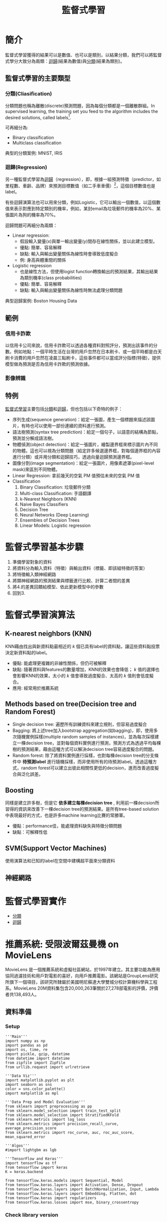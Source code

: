 :PROPERTIES:
:ID:       20221023T101626.420918
:END:
#+title: 監督式學習

# -*- org-export-babel-evaluate: nil -*-
#+TAGS: AI, Machine Learning, SVM, RBM
#+OPTIONS: toc:2 ^:nil num:5
#+PROPERTY: header-args :eval never-export
#+HTML_HEAD: <link rel="stylesheet" type="text/css" href="../css/muse.css" />
#+begin_export html
<a href="https://letranger.github.io/AI/20221023101626-監督式學習.html"><img align="right" alt="Hits" src="https://hits.sh/letranger.github.io/AI/20221023101626-監督式學習.html.svg"/></a>
#+end_export

* Read :noexport:
- [[https://medium.com/udacity/shannon-entropy-information-gain-and-picking-balls-from-buckets-5810d35d54b4https://medium.com/udacity/shannon-entropy-information-gain-and-picking-balls-from-buckets-5810d35d54b4][熵及資訊獲利]]
- [[http://debussy.im.nuu.edu.tw/sjchen/MachineLearning/final/CLS_DT.pdf][決策樹學習： 聯合大學資管系]]

* 簡介
監督式學習獲得的結果可以是數值、也可以是類別，以結果分類，我們可以將監督式學分大致分為兩類：[[id:6ae7fb7a-0b38-4448-b19f-073d262513f2][迴歸]](結果為數值)與[[id:1592687a-cca7-4473-83a0-682a36394a28][分類]](結果為類別)。
** 監督式學習的主要類型
*** 分類(Cliasification)

分類問題也稱為離散(discrete)預測問題，因為每個分類都是一個離散群組。In supervised learning, the training set you feed to the algorithm includes the desired solutions, called labels[fn:1].

#+CAPTION: 典型的監督式學習：垃圾郵件分類
#+LABEL:fig:Labl
#+name: fig:Name
#+ATTR_LATEX: :width 300
#+ATTR_ORG: :width 300
#+ATTR_HTML: :width 500
[[file:images/2022-04-30_10-38-58.jpg]]

可再細分為:
- Binary classification
- Multiclass classification

典型的分類案例: MNIST, IRIS
*** 迴歸(Regression)
另一種監督式學習為[[id:6ae7fb7a-0b38-4448-b19f-073d262513f2][迴歸]]（regression），即，根據一組預測特徵（predictor，如里程數、車齡、品牌）來預測目標數值（如二手車車價）[fn:1]，這個目標數值也是label。

有些迴歸演算法也可以用來分類，例如Logistic，它可以輸出一個數值，以這個數值來表示對應到特定類別的機率，例如，某封email為垃圾郵件的機率為20%、某張圖片為狗的機率為70%。

迴歸問題可再細分為兩類：
- Linear regression:
  * 假設輸入變量(x)與單一輸出變量(y)間存在線性關係，並以此建立模型。
  * 優點: 簡單、容易解釋
  * 缺點: 輸入與輸出變量關係為線性時會導致低度擬合
  * 例: 身高與體重間的關係
- Logistic regression
  * 也是線性方法，但使用logist function轉換輸出的預測結果，其輸出結果為類別機率(class probabilities)
  * 優點: 簡單、容易解釋
  * 缺點: 輸入與輸出變量關係為線性時無法處理分類問題

典型迴歸案例: Boston Housing Data
** 範例
*** 信用卡詐欺
以信用卡公司來說，信用卡詐欺可以透過各種資料對照評分，預測出該事件的分數。例如地點：一個平時生活在台灣的用戶忽然在日本刷卡、或一個平時都是白天刷卡消費的用戶忽然在凌晨三點刷卡，這些事件都可以當成評分指標(特徵)，提供模型做為預測是否為信用卡詐欺的預測依據。
*** 影像辨識
** 特例
[[id:20221023T101626.420918][監督式學習]]主要包括[[id:1592687a-cca7-4473-83a0-682a36394a28][分類]]和[[id:6ae7fb7a-0b38-4448-b19f-073d262513f2][迴歸]]，但也包括以下奇特的例子：
- 序列生成(sequence generation)：給定一張圖，產生一個標題來描述該圖片，有時也可以使用一部份連續的資料進行預測。
- 語法樹預測(syntax tree prediction)：給定一個句子，以語意的結構為節點，預測並分解成語法樹。
- 物體偵測(object detection)：給定一張圖片，繪製邊界框來標示圖片內不同的物體。這也可以視為分類問題（給定許多候選邊界框，對每個邊界框的內容進行分類）或并用分類和迴歸技巧，透過向量迴歸預測邊界框。
- 圖像分割(image segmentation)：給定一張圖片，用像素遮罩(pixel-level mask)來區別不同物體。
- Linear Regression: 拿前幾天的空氣 PM 值預估未來的空氣 PM 值
- Classification
  1) Binary Classification: 垃圾郵件分類
  2) Multi-class Classification: 手語翻譯
  3) k-Nearest Neighbors (KNN)
  4) Naive Bayes Classifiers
  5) Decision Tree
  6) Neural Networks (Deep Learning)
  7) Ensembles of Decision Trees
  8) Linear Models: Logistic regression

* 監督式學習基本步驟
1. 準備學習對象的資料
2. 將資料分為輸入資料（特徵）與輸出資料（標籤、即該組特徵的答案）
3. 將特徵輸入類神經網路
4. 將類神經網路的預測結果與標籤進行比較、計算二者間的差異
5. 將4.的差異回饋給模型、依此更新模型中的參數
6. 回到3.

* 監督式學習演算法
** K-nearest neighbors (KNN)
KNN藉由找出與新資料點最相近的 /k/ 個已具有label的資料點，讓這些資料點投票決定新資料點的label。
- 優點: 能處理更複雜的非線性關係，但仍可被解釋
- 缺點: 隨著資料與features的數量增加，KNN的效果也會降低； /k/ 值的選擇也會影響KNN的效果，太小的 /k/ 值會導致過度擬合、太高的 /k/ 值則會低度擬合。
- 應用: 經常用於推薦系統
** Methods based on tree(Decision tree and Random Forest)
- Single decision tree: 遍歷所有訓練資枓來建立規則，但容易過度擬合
- Bagging: 將上述tree加入bootstrap aggregation(如bagging)，即，使用多次隨機實例採樣(multiple random samples of instances)，並為每次採樣建立一棵decision tree，並對每個資料實例進行預測，預測方式為透過平均每棵樹的預測結果，藉由這種方式可以解決decision tree容易過度擬合的問題。
- Random forest: 除了將資料實例進行採樣，也對每棵decision tree的分支條件中 *待預測label* 進行隨機採樣，而非使用所有的待預測label。透過這種方式，random forest可以建立出彼此相關性更低的decision，進而改善過度擬合與泛化誤差。
** Boosting
同樣是建立許多樹，但是它 *依多建立每棵decision tree* , 利用前一棵decision所習得的資訊來改善下一棵decision tree的預測結果。是所有tree-based solution中表現最好的方式，也是許多machine learning比賽的常勝軍。
- 優點：performance佳，能處理資料缺失與特徵分類問題
- 缺點：可解釋性低
** SVM(Support Vector Machines)
使用演算法和已知的label在空間中建構超平面來分類資料
** 神經網路

* 監督式學習實作
- [[id:1592687a-cca7-4473-83a0-682a36394a28][分類]]
- [[id:6ae7fb7a-0b38-4448-b19f-073d262513f2][迴歸]]

* 推薦系統: 受限波爾茲曼機 on MovieLens
MovieLens 是一個推薦系統和虛擬社區網站，於1997年建立。其主要功能為應用協同過濾技術和用戶對電影的喜好，向用戶推薦電影。該網站是GroupLens研究所旗下一個項目，該研究所隸屬於美國明尼蘇達大學雙城分校計算機科學與工程系。MovieLens 20M資料集包含20,000,263筆關於27,278部電影的評價，評價者共138,493人。
** 資料準備
*** Setup
#+begin_src python -r -n :results output :exports both :session ML
'''Main'''
import numpy as np
import pandas as pd
import os, time, re
import pickle, gzip, datetime
from datetime import datetime
from zipfile import ZipFile
from urllib.request import urlretrieve

'''Data Viz'''
import matplotlib.pyplot as plt
import seaborn as sns
color = sns.color_palette()
import matplotlib as mpl

'''Data Prep and Model Evaluation'''
from sklearn import preprocessing as pp
from sklearn.model_selection import train_test_split
from sklearn.model_selection import StratifiedKFold
from sklearn.metrics import log_loss
from sklearn.metrics import precision_recall_curve, average_precision_score
from sklearn.metrics import roc_curve, auc, roc_auc_score, mean_squared_error

'''Algos'''
#import lightgbm as lgb

'''TensorFlow and Keras'''
import tensorflow as tf
from tensorflow import keras
K = keras.backend

from tensorflow.keras.models import Sequential, Model
from tensorflow.keras.layers import Activation, Dense, Dropout
from tensorflow.keras.layers import BatchNormalization, Input, Lambda
from tensorflow.keras.layers import Embedding, Flatten, dot
from tensorflow.keras import regularizers
from tensorflow.keras.losses import mse, binary_crossentropy
#+end_src

#+RESULTS:
*** Check library version
#+begin_src python -r -n :results output :exports both :session ML
import sys, sklearn
print(f'sklearn    {sklearn.__version__}')
print(f'tensorflow {tf.__version__}')
print(f'keras      {keras.__version__}')
print(f'numpy      {np.__version__}')
#+end_src

#+RESULTS:
: sklearn    1.0.1
: tensorflow 2.7.0
: keras      2.7.0
: numpy      1.19.5
*** Download and unzip the Data
#+begin_src python -r -n :results output :exports both :session ML
# Download and read into Pandas DataFrame
#import os
#from urllib.request import urlretrieve
current_path = os.getcwd()
urlretrieve("http://files.grouplens.org/datasets/movielens/ml-20m.zip", \
            current_path+"/dataset/movielens.zip")
ZipFile(current_path+"/dataset/movielens.zip", "r").extractall(current_path+"/dataset/")

#+end_src

#+RESULTS:
*** Load data
#+begin_src python -r -n :results output :exports both :session ML
ratingDF = pd.read_csv("./dataset/ml-20m/ratings.csv")
print(ratingDF)
#+end_src

#+RESULTS:
#+begin_example
          userId  movieId  rating   timestamp
0              1        2     3.5  1112486027
1              1       29     3.5  1112484676
2              1       32     3.5  1112484819
3              1       47     3.5  1112484727
4              1       50     3.5  1112484580
...          ...      ...     ...         ...
20000258  138493    68954     4.5  1258126920
20000259  138493    69526     4.5  1259865108
20000260  138493    69644     3.0  1260209457
20000261  138493    70286     5.0  1258126944
20000262  138493    71619     2.5  1255811136

[20000263 rows x 4 columns]
#+end_example
*** 轉換資料
#+begin_src python -r -n :results output :exports both :session ML
# Convert fields into appropriate data types
from datetime import datetime
import pandas as pd
ratingDF = pd.read_csv("./dataset/ml-20m/ratings.csv")
ratingDF.userId = ratingDF.userId.astype(str).astype(int)
ratingDF.movieId = ratingDF.movieId.astype(str).astype(int)
ratingDF.rating = ratingDF.rating.astype(str).astype(float)
ratingDF.timestamp = ratingDF.timestamp.apply(lambda x: \
                        datetime.utcfromtimestamp(x).strftime('%Y-%m-%d %H:%M:%S'))
# Store DataFrame as pickle for faster loading in the future
ratingDF.to_pickle("./dataset/ml-20m/ratingPickle")
ratingDF = pd.read_pickle("./dataset/ml-20m/ratingPickle")
# Preview data
print(ratingDF.head())
#+end_src

#+RESULTS:
:    userId  movieId  rating            timestamp
: 0       1        2     3.5  2005-04-02 23:53:47
: 1       1       29     3.5  2005-04-02 23:31:16
: 2       1       32     3.5  2005-04-02 23:33:39
: 3       1       47     3.5  2005-04-02 23:32:07
: 4       1       50     3.5  2005-04-02 23:29:40
*** 確認使用者、評價數量
#+begin_src python -r -n :results output :exports both :session ML
# Calculate summary statistics on full dataset
n_users = ratingDF.userId.unique().shape[0]
n_movies = ratingDF.movieId.unique().shape[0]
n_ratings = len(ratingDF)
avg_ratings_per_user = n_ratings/n_users

print(f'Number of unique users: {n_users}')
print(f'Number of unique movies: {n_movies}')
print(f'Number of total ratings: {n_ratings}')
print(f'Average number of ratings per user: {round(avg_ratings_per_user,1)}')
#+end_src

#+RESULTS:
: Number of unique users: 138493
: Number of unique movies: 26744
: Number of total ratings: 20000263
: Average number of ratings per user: 144.4
*** 只取前1000筆記錄
#+begin_src python -r -n :results output :exports both :session ML
# Reduce size of dataset by taking top 1000 movies
movieIndex = ratingDF.groupby("movieId").count().sort_values(by=
                "rating",ascending=False)[0:1000].index
ratingDFX2 = ratingDF[ratingDF.movieId.isin(movieIndex)]
print(ratingDFX2.count())
#+end_src

#+RESULTS:
: userId       12840344
: movieId      12840344
: rating       12840344
: timestamp    12840344
: dtype: int64


隨機抽1000位使用者，以這1000位使用者來過濾資料集，如此可以將庫筆數由12840344縮至90213
#+begin_src python -r -n :results output :exports both :session ML
# Reduce size of dataset by sampling 1000 users
userIndex = ratingDFX2.groupby("userId").count().sort_values(by=
    "rating",ascending=False).sample(n=1000, random_state=2018).index
ratingDFX3 = ratingDFX2[ratingDFX2.userId.isin(userIndex)]
print(ratingDFX3.count())
#+end_src

#+RESULTS:
: userId       90213
: movieId      90213
: rating       90213
: timestamp    90213
: dtype: int64
*** 針對已縮減的資料集重建index(movieID, userID)
#+begin_src python -r -n :results output :exports both :session ML
# Reindex movie ID
movies = ratingDFX3.movieId.unique()
moviesDF = pd.DataFrame(data=movies,columns=['originalMovieId'])
moviesDF['newMovieId'] = moviesDF.index+1
print(moviesDF.head())
# Reindex user ID
users = ratingDFX3.userId.unique()
usersDF = pd.DataFrame(data=users,columns=['originalUserId'])
usersDF['newUserId'] = usersDF.index+1
print(usersDF.head())
# Generate newly merged DataFrame
ratingDFX3 = ratingDFX3.merge(moviesDF,left_on='movieId',
                              right_on='originalMovieId')
ratingDFX3.drop(labels='originalMovieId', axis=1, inplace=True)
ratingDFX3 = ratingDFX3.merge(usersDF,left_on='userId',
                              right_on='originalUserId')
ratingDFX3.drop(labels='originalUserId', axis=1, inplace=True)
print(ratingDFX3.head(3))
#+end_src

#+RESULTS:
#+begin_example
   originalMovieId  newMovieId
0               50           1
1              163           2
2              216           3
3              296           4
4              333           5
   originalUserId  newUserId
0              49          1
1             260          2
2             311          3
3             319          4
4             499          5
   userId  movieId  rating            timestamp  newMovieId  newUserId
0      49       50     5.0  2013-05-03 02:50:26           1          1
1      49      163     3.5  2013-05-03 02:43:37           2          1
2      49      216     3.0  2013-05-03 02:45:58           3          1
#+end_example
*** 計算縮減資料庫大小
#+begin_src python -r -n :results output :exports both :session ML
# Calculate summary statistics on reduced dataset
n_users = ratingDFX3.userId.unique().shape[0]
n_movies = ratingDFX3.movieId.unique().shape[0]
n_ratings = len(ratingDFX3)
avg_ratings_per_user = n_ratings/n_users

print(f'Number of unique users: {n_users}')
print(f'Number of unique movies: {n_movies}')
print(f'Number of total ratings: {n_ratings}')
print(f'Average number of ratings per user: {round(avg_ratings_per_user,1)}')
#+end_src

#+RESULTS:
: Number of unique users: 1000
: Number of unique movies: 1000
: Number of total ratings: 90213
: Average number of ratings per user: 90.2
*** 產生訓練集、測試集和驗證集
#+begin_src python -r -n :results output :exports both :session ML
# Split into validation and test, such that each is 5% of the dataset
X_train, X_test = train_test_split(ratingDFX3, test_size=0.10, \
                                   shuffle=True, random_state=2018)
X_valid, X_test = train_test_split(X_test,     test_size=0.50, \
                                   shuffle=True, random_state=2018)
# Confirm size of train, validation, and test datasets
for (l,x) in [('train',X_train),('validation',X_valid),('test',X_test)]:
    print(f'Size of {l} set: {len(x)}')
print(X_train.shape)
print(X_test.shape)
print(X_valid.shape)
#+end_src

#+RESULTS:
: Size of train set: 81191
: Size of validation set: 4511
: Size of test set: 4511
: (81191, 6)
: (4511, 6)
: (4511, 6)
** 定義loss function
先建一個 $m\times n$ 的矩陣，$m$ 為使用者、$n$ 為電影。此為稀疏矩陣，因為一位使用者不會對所有電影評價。
#+begin_src python -r -n :results output :exports both :session ML
# Generate ratings matrix for train, validation and test
ratings_train = np.zeros((n_users, n_movies))
ratings_valid = np.zeros((n_users, n_movies))
ratings_test  = np.zeros((n_users, n_movies))
for (X,ratings) in [(X_train,ratings_train),(X_valid,ratings_valid),(X_test,ratings_test)]:
    for row in X.itertuples():
        ratings[row[6]-1, row[5]-1] = row[3]
print(ratings_train.shape, ratings_valid.shape, ratings_test.shape)
#+end_src

#+RESULTS:
: (1000, 1000) (1000, 1000) (1000, 1000)

使用MSE評估預測值與實際值間的均方差，故需要兩個大小為 /[n,1]/ 的矩陣，一個放實際評價、一個放預估評價
*** 先將稀疏矩陣展開
#+begin_src python -r -n :results output :exports both :session ML
# Flatten the sprace matrix with the rations for the validation set. This will be the vector of actual ratings
actual_valid = ratings_valid[ratings_valid.nonzero()].flatten()
#+end_src

#+RESULTS:

*** 以電影平均評價(3.5)做為驗證集的評價預測，計算MSE，得到基準值1.06
#+begin_src python -r -n :results output :exports both :session ML
pred_valid = np.zeros((len(X_valid),1))
pred_valid[pred_valid==0] = 3.5
naive_prediction = mean_squared_error(pred_valid, actual_valid)
print(f'Mean squared error using naive prediction: {round(naive_prediction,2)}')
#+end_src

#+RESULTS:
: Mean squared error using naive prediction: 1.06

*** 以使用者對所有其他影片的平均評價來預測一部未評價的電影評價
#+begin_src python -r -n :results output :exports both :session ML
ratings_valid_pred = np.zeros((n_users, n_movies))
i = 0
for row in ratings_train:
    ratings_valid_pred[i][ratings_valid_pred[i]==0] = np.mean(row[row>0])
    i += 1

pred_valid = ratings_valid_pred[ratings_valid.nonzero()].flatten()
user_average = mean_squared_error(pred_valid, actual_valid)
print(f'Mean squared error using user average: {round(user_average,3)}')
#+end_src

#+RESULTS:
: Mean squared error using user average: 0.909

MSE改善至0.9
*** 以所有其他使用者對於某電影的評價來預估某使用者的評價
#+begin_src python -r -n :results output :exports both :session ML
ratings_valid_pred = np.zeros((n_users, n_movies)).T
i = 0
for row in ratings_train.T:
    ratings_valid_pred[i][ratings_valid_pred[i]==0] = np.mean(row[row>0])
    i += 1

ratings_valid_pred = ratings_valid_pred.T
pred_valid = ratings_valid_pred[ratings_valid.nonzero()].flatten()
movie_average = mean_squared_error(pred_valid, actual_valid)
print(f'Mean squared error using movie average: {round(movie_average,3)}')
#+end_src

#+RESULTS:
: Mean squared error using movie average: 0.914
** 矩陣分解
矩陣分解(Matrix Factorization)為目前最成功且最受歡迎的協同過濾演算法之一，它將使用者-物品矩陣分解成兩個較低維度矩陣的乘積，使用者與物品各自在較低維的潛在空間內被表示。
假設使用者-物品矩陣為R，有m個使用者和n個物品，矩陣分解會建立兩個低維矩陣:H和W，
- H為「m個使用者」X「k個潛在因子」矩陣
- W為「k個潛在因子」X「m個使用者」矩陣
潛在因子（latent factor）k的數量決定了模型的容量，k越高模型容量越大，但當k過高則易出現過擬合現象。
*** 單個潛在因子
從最簡單的形式（只有一個潛在因子）開始，使用Keras進行矩陣分解
#+begin_src python -r -n :results output :exports both  :session ML
plt.clf()
from tensorflow.keras.layers import BatchNormalization, Input, Lambda
from tensorflow.keras.layers import Embedding, Flatten, dot
n_latent_factors = 1

user_input = Input(shape=[1], name='user')
user_embedding = Embedding(input_dim=n_users + 1,
                           output_dim=n_latent_factors,
                           name='user_embedding')(user_input)
user_vec = Flatten(name='flatten_users')(user_embedding)

movie_input = Input(shape=[1], name='movie')
movie_embedding = Embedding(input_dim=n_movies + 1,
                            output_dim=n_latent_factors,
                            name='movie_embedding')(movie_input)
movie_vec = Flatten(name='flatten_movies')(movie_embedding)

product = dot([movie_vec, user_vec], axes=1)
model = Model(inputs=[user_input, movie_input], outputs=product)
model.compile('adam', 'mean_squared_error')

history = model.fit(x=[X_train.newUserId, X_train.newMovieId],
                    y=X_train.rating, epochs=100,
                    validation_data=([X_valid.newUserId, X_valid.newMovieId], X_valid.rating),
                    verbose=1)

pd.Series(history.history['val_loss'][10:]).plot(logy=False)
plt.xlabel("Epoch")
plt.ylabel("Validation Error")
print(f"Minimum MSE: {round(min(history.history['val_loss']),3)}")
plt.savefig('images/ML-1LF.png', dpi=300)
#+end_src

#+RESULTS:

Minimum MSE: 0.796

#+CAPTION: Caption
#+LABEL:fig:Labl
#+name: fig:Name
#+ATTR_LATEX: :width 300
#+ATTR_ORG: :width 300
#+ATTR_HTML: :width 500
[[file:images/ML-1LF.png]]
*** 三個潛在因子
#+begin_src python -r -n :results output :exports both  :session ML
plt.clf()
plt.cla()
from tensorflow.keras.layers import BatchNormalization, Input, Lambda
from tensorflow.keras.layers import Embedding, Flatten, dot
n_latent_factors = 3

user_input = Input(shape=[1], name='user')
user_embedding = Embedding(input_dim=n_users + 1,
                           output_dim=n_latent_factors,
                           name='user_embedding')(user_input)
user_vec = Flatten(name='flatten_users')(user_embedding)

movie_input = Input(shape=[1], name='movie')
movie_embedding = Embedding(input_dim=n_movies + 1,
                            output_dim=n_latent_factors,
                            name='movie_embedding')(movie_input)
movie_vec = Flatten(name='flatten_movies')(movie_embedding)

product = dot([movie_vec, user_vec], axes=1)
model = Model(inputs=[user_input, movie_input], outputs=product)
model.compile('adam', 'mean_squared_error')

history = model.fit(x=[X_train.newUserId, X_train.newMovieId],
                    y=X_train.rating, epochs=100,
                    validation_data=([X_valid.newUserId, X_valid.newMovieId], X_valid.rating),
                    verbose=1)

pd.Series(history.history['val_loss'][10:]).plot(logy=False)
plt.xlabel("Epoch")
plt.ylabel("Validation Error")
print(f"\n\nMinimum MSE: {round(min(history.history['val_loss']),3)}")
plt.savefig('images/ML-3LF.png', dpi=300)
#+end_src
#+RESULTS:
Minimum MSE: 0.76
#+CAPTION: Caption
#+LABEL:fig:Labl
#+name: fig:Name
#+ATTR_LATEX: :width 300
#+ATTR_ORG: :width 300
#+ATTR_HTML: :width 500
[[file:images/ML-3LF.png]]
*** 五個潛在因子
#+begin_src python -r -n :results output :exports both  :session ML
plt.clf()
plt.cla()
from tensorflow.keras.layers import BatchNormalization, Input, Lambda
from tensorflow.keras.layers import Embedding, Flatten, dot
n_latent_factors = 5

user_input = Input(shape=[1], name='user')
user_embedding = Embedding(input_dim=n_users + 1,
                           output_dim=n_latent_factors,
                           name='user_embedding')(user_input)
user_vec = Flatten(name='flatten_users')(user_embedding)

movie_input = Input(shape=[1], name='movie')
movie_embedding = Embedding(input_dim=n_movies + 1,
                            output_dim=n_latent_factors,
                            name='movie_embedding')(movie_input)
movie_vec = Flatten(name='flatten_movies')(movie_embedding)

product = dot([movie_vec, user_vec], axes=1)
model = Model(inputs=[user_input, movie_input], outputs=product)
model.compile('adam', 'mean_squared_error')

history = model.fit(x=[X_train.newUserId, X_train.newMovieId],
                    y=X_train.rating, epochs=100,
                    validation_data=([X_valid.newUserId, X_valid.newMovieId], X_valid.rating),
                    verbose=1)

pd.Series(history.history['val_loss'][10:]).plot(logy=False)
plt.xlabel("Epoch")
plt.ylabel("Validation Error")
print(f"\n\nMinimum MSE: {round(min(history.history['val_loss']),3)}")
plt.savefig('images/ML-5LF.png', dpi=300)
#+end_src
#+RESULTS:
Minimum MSE: 0.749
#+CAPTION: Caption
#+LABEL:fig:Labl
#+name: fig:Name
#+ATTR_LATEX: :width 300
#+ATTR_ORG: :width 300
#+ATTR_HTML: :width 500
[[file:images/ML-5LF.png]]
在前25回合後，有明顯的過擬合現象。
** 使用RBMs的協同過濾
受限玻爾茲曼機（RBM，Restricted Boltzmann machine）由多倫多大學的 Geoff Hinton 等人提出，它是一種可以用於降維、分類、回歸、協同過濾、特徵學習以及主題建模的算法。

RBMs有兩層：輸入/可視層(input layer/visible layer)和和隱藏層(hidden layer)，每一層的神經元會與其他層的神經元溝通，但不會與同層內的神經元有所連接，這是RBMs的限制。

RBMs的另一重要特徵是：層之間的溝通是雙向而非單向。

RBMs中的可視層神經元會與隱藏層的神經元溝通，然後隱藏層神經元會回傳資訊給可視層，如此來回數次。RBMs進行這種形式的溝通來發展生成模型，使隱藏層的輸出經過重新建構、近似於原先的輸入。

換言之，RMBs試圖建立一個生成模型，這個模型基於以下兩個相似度來協助預測使用者是否喜歡某部電影：
- 某部電影與使用者作過評價的其他電影間的相似度
- 使用者與為某部電影作過評價的其他使用者間的相似度

可視層中會有X個神經元，X為電影數量。每一個神經元有一個介於0~1的評價(經過歸一化)。可視層的神經元會與隱藏層的神經元溝通，隱藏層的神經元會試著學習資料內部的潛在特徵。

RBMs也被稱為對稱二分雙向圖，對稱是因為每個可視的節點都被連接到每個隱藏層的結點，二分是因為有兩層節點，雙向是因為資訊的交流。
** RBM神經網路架構
參考網路教學....這裡寫的太抽象(這本書竟然想用文字來把它說完，太不負責任)
- 有m個使用者和n部電影，有一個$m\times n$的矩陣
- 訓練RBM時批次傳入k個使用者與其對n部電影的評價，進行特定回合的訓練
- 每個被傳入神經網路的x代表一個使用者對n部電影的評價，可視層有n個節點
- 可以指定隱藏層的節點數量(通常會少於可視層，以便有效率的學習特徵)
- 每個輸入$v0$與其相對應的權重$w$相乘，這個權重是透過可視層到隱藏層的資訊交流而學習到的。最後加上一個隱藏層的偏差值向量$hb$，這個偏差值是為了確保至少有些神經元會觸發，然後將函數$W \times v0+hb$的結果傳入一個激活函數裡。
- 接下來對這個流程的輸出結果進行採樣(稝為 /Gibbs/ 採樣)，也就是從隱藏層的激活函數的輸出最終是被隨機挑選，這種隨機方式有助於強化模型的效能與強韌性。
- 在 /Gibbs/ 採樣後的輸出$h0$透過神經網路以相反的方向被回傳，這個過程稱為backward pass。在backward pass中，那些在forward pass中經由 /Gibbs/ 採樣後的激活函數計算結果被傳入隱藏層，並與之前相同的權重W相乘，然後再加上可視層的新偏差向量vb。
** 重建RBM元件
#+begin_src python -r -n :results output :exports both :session ML
# Make code compatible with v1 of TF
tf.compat.v1.disable_eager_execution()
# Define RBM class
class RBM(object):

    def __init__(self, input_size, output_size,
                 learning_rate, epochs, batchsize):
        # 定義超參數
        self._input_size = input_size
        self._output_size = output_size
        self.learning_rate = learning_rate
        self.epochs = epochs
        self.batchsize = batchsize

        # 利用零矩陣初始化權重矩陣與偏差矩陣
        self.w = np.zeros([input_size, output_size], dtype=np.float32)
        self.hb = np.zeros([output_size], dtype=np.float32)
        self.vb = np.zeros([input_size], dtype=np.float32)
    #正向傳遞函式，h為隱藏層，v為可視層
    def prob_h_given_v(self, visible, w, hb):
        return tf.nn.sigmoid(tf.matmul(visible, w) + hb)
    #反向傳遞函式
    def prob_v_given_h(self, hidden, w, vb):
        return tf.nn.sigmoid(tf.matmul(hidden, tf.transpose(w)) + vb)
    #採樣函式
    def sample_prob(self, probs):
        return tf.nn.relu(tf.sign(probs - tf.random.uniform(tf.shape(probs))))

    def train(self, X):
        #以tensorflow建立三個placeholder: 權重矩陣、隱藏層的偏差值向量、可視層的偏差值向量
        _w = tf.compat.v1.placeholder(tf.float32, [self._input_size, self._output_size])
        _hb = tf.compat.v1.placeholder(tf.float32, [self._output_size])
        _vb = tf.compat.v1.placeholder(tf.float32, [self._input_size])

        prv_w = np.zeros([self._input_size, self._output_size], dtype=np.float32)
        prv_hb = np.zeros([self._output_size], dtype=np.float32)
        prv_vb = np.zeros([self._input_size], dtype=np.float32)

        cur_w = np.zeros([self._input_size, self._output_size], dtype=np.float32)
        cur_hb = np.zeros([self._output_size], dtype=np.float32)
        cur_vb = np.zeros([self._input_size], dtype=np.float32)
        #給可視層的placehold
        v0 = tf.compat.v1.placeholder(tf.float32, [None, self._input_size])
        h0 = self.sample_prob(self.prob_h_given_v(v0, _w, _hb))
        v1 = self.sample_prob(self.prob_v_given_h(h0, _w, _vb))
        h1 = self.prob_h_given_v(v1, _w, _hb)
        # 定義誤差 MSE
        positive_grad = tf.matmul(tf.transpose(v0), h0)
        negative_grad = tf.matmul(tf.transpose(v1), h1)

        update_w = _w + self.learning_rate * \
            (positive_grad - negative_grad) / tf.cast(tf.shape(v0)[0], tf.float32)
        update_vb = _vb +  self.learning_rate * tf.reduce_mean(v0 - v1, 0)
        update_hb = _hb +  self.learning_rate * tf.reduce_mean(h0 - h1, 0)

        err = tf.reduce_mean(tf.square(v0 - v1))

        error_list = []
        #初始化TensorFlow工作階段
        with tf.compat.v1.Session() as sess:
            # 批次將資料傳入進行訓練
            sess.run(tf.compat.v1.global_variables_initializer())

            for epoch in range(self.epochs):
                for start, end in zip(range(0, len(X), \
                        self.batchsize),range(self.batchsize,len(X), \
                                              self.batchsize)):
                    batch = X[start:end]
                    cur_w = sess.run(update_w, feed_dict={v0: batch, \
                                    _w: prv_w, _hb: prv_hb, _vb: prv_vb})
                    cur_hb = sess.run(update_hb, feed_dict={v0: batch, \
                                    _w: prv_w, _hb: prv_hb, _vb: prv_vb})
                    cur_vb = sess.run(update_vb, feed_dict={v0: batch, \
                                    _w: prv_w, _hb: prv_hb, _vb: prv_vb})
                    prv_w = cur_w
                    prv_hb = cur_hb
                    prv_vb = cur_vb
                error = sess.run(err, feed_dict={v0: X, \
                                _w: cur_w, _vb: cur_vb, _hb: cur_hb})
                print ('Epoch: %d' % epoch,'reconstruction error: %f' % error)
                error_list.append(error)
            self.w = prv_w
            self.hb = prv_hb
            self.vb = prv_vb
            return error_list

    def rbm_output(self, X):

        input_X = tf.constant(X)
        _w = tf.constant(self.w)
        _hb = tf.constant(self.hb)
        _vb = tf.constant(self.vb)
        out = tf.nn.sigmoid(tf.matmul(input_X, _w) + _hb)
        hiddenGen = self.sample_prob(self.prob_h_given_v(input_X, _w, _hb))
        visibleGen = self.sample_prob(self.prob_v_given_h(hiddenGen, _w, _vb))
        with tf.compat.v1.Session() as sess:
            sess.run(tf.compat.v1.global_variables_initializer())
            return sess.run(out), sess.run(visibleGen), sess.run(hiddenGen)
#+end_src
** 訓練
#+begin_src python -r -n :results output :exports both :session ML
# Convert inputX into float32
plt.clf()
inputX = ratings_train
inputX = inputX.astype(np.float32)

# Define the parameters of the RBMs we will train
rbm=RBM(1000,1000,1,1000,200)
# Train RBM model
err = rbm.train(inputX)
outputX, reconstructedX, hiddenX = rbm.rbm_output(inputX)
# Plot reconstruction errors
pd.Series(err).plot(logy=False)
plt.xlabel("Epoch")
plt.ylabel("Reconstruction Error");
plt.savefig('images/ML-RBM.png', dpi=300)
# Predict ratings for validation set
inputValid = ratings_valid
inputValid = inputValid.astype(np.float32)

_, reconstructedOutput_valid, _ = rbm.rbm_output(inputValid)
# Calculate MSE on validation set
predictionsArray = reconstructedOutput_valid
pred_valid = predictionsArray[ratings_valid.nonzero()].flatten()
actual_valid = ratings_valid[ratings_valid.nonzero()].flatten()

rbm_prediction = mean_squared_error(pred_valid, actual_valid)
print(f'Mean squared error using RBM prediction: {round(rbm_prediction,2)}')
#+end_src

#+RESULTS:
Epoch: 0 reconstruction error: 1.106261
Epoch: 1 reconstruction error: 1.079569
Epoch: 2 reconstruction error: 1.086965
...
Epoch: 998 reconstruction error: 1.072312
Epoch: 999 reconstruction error: 1.072114
Mean squared error using RBM prediction: 9.34
#+CAPTION: Caption
#+LABEL:fig:Labl
#+name: fig:Name
#+ATTR_LATEX: :width 300
#+ATTR_ORG: :width 300
#+ATTR_HTML: :width 500
[[file:images/ML-RBM.png]]

* 深度信念網路(DBNs)
DBNs在2006年由Geoffrey Hinton在多倫多大學提出。RBMs只有兩層，DBNs由多個RBMs組成，一個RBMs的隱藏層是下一個RBMs的可視層。DBNs可以用來辨識、分群圖片、聲音、文字、影片。
在DBN中，一次只有一層被訓練，從最前面緊鄰輸入層的隱藏層開始，建構第一個RBM，當第一個RBM被訓練完後，第一個RBM的隱藏層就會被當做下一個RBM的可視層，用來訓練第二個RBM的隱藏層。
** MNIST分類
*** 載入函式庫
#+begin_src python -r -n :results output :exports both :session DN
'''Main'''
import numpy as np
import pandas as pd
import os, time, re
import pickle, gzip, datetime

'''Data Viz'''
import matplotlib.pyplot as plt
import seaborn as sns
color = sns.color_palette()
import matplotlib as mpl
from mpl_toolkits.axes_grid1 import Grid

'''Data Prep and Model Evaluation'''
from sklearn import preprocessing as pp
from sklearn.model_selection import train_test_split
from sklearn.model_selection import StratifiedKFold
from sklearn.metrics import log_loss, accuracy_score
from sklearn.metrics import precision_recall_curve, average_precision_score
from sklearn.metrics import roc_curve, auc, roc_auc_score, mean_squared_error

'''Algos'''
import lightgbm as lgb

'''TensorFlow and Keras'''
import tensorflow as tf
from tensorflow import keras
K = keras.backend

from tensorflow.keras.models import Sequential, Model
from tensorflow.keras.layers import Activation, Dense, Dropout
from tensorflow.keras.layers import BatchNormalization, Input, Lambda
from tensorflow.keras.layers import Embedding, Flatten, dot
from tensorflow.keras import regularizers
from tensorflow.keras.losses import mse, binary_crossentropy
import sys, sklearn
print(f'sklearn    {sklearn.__version__}')
print(f'tensorflow {tf.__version__}')
print(f'keras      {keras.__version__}')
print(f'numpy      {np.__version__}')
# To make the output stable across runs
tf.random.set_seed(42)
np.random.seed(42)
#+end_src

#+RESULTS:
: Python 3.7.13 (default, Mar 28 2022, 07:24:34)
: [Clang 12.0.0 ] :: Anaconda, Inc. on darwin
: Type "help", "copyright", "credits" or "license" for more information.
: >>> sklearn    1.0.2
: tensorflow 2.0.0
: keras      2.2.4-tf
: numpy      1.21.5

*** 資料準備
#+begin_src python -r -n :results output :exports both :session DN
# Load the datasets
current_path = os.getcwd()
file = os.path.sep.join(['', 'dataset', 'mnist.pkl.gz'])
f = gzip.open(current_path+file, 'rb')
train_set, validation_set, test_set = pickle.load(f, encoding='latin1')
f.close()

X_train, y_train = train_set[0], train_set[1]
X_validation, y_validation = validation_set[0], validation_set[1]
X_test, y_test = test_set[0], test_set[1]
# Verify shape of datasets
print("Shape of X_train: ", X_train.shape)
print("Shape of y_train: ", y_train.shape)
print("Shape of X_validation: ", X_validation.shape)
print("Shape of y_validation: ", y_validation.shape)
print("Shape of X_test: ", X_test.shape)
print("Shape of y_test: ", y_test.shape)
#+end_src

#+RESULTS:
: Shape of X_train:  (50000, 784)
: Shape of y_train:  (50000,)
: Shape of X_validation:  (10000, 784)
: Shape of y_validation:  (10000,)
: Shape of X_test:  (10000, 784)
: Shape of y_test:  (10000,)

*** 建立資料集
#+begin_src python -r -n :results output :exports both :session DN
# Create Pandas DataFrames from the datasets
train_index = range(0,len(X_train))
validation_index = range(len(X_train),len(X_train)+len(X_validation))
test_index = range(len(X_train)+len(X_validation), \
                   len(X_train)+len(X_validation)+len(X_test))

X_train = pd.DataFrame(data=X_train,index=train_index)
y_train = pd.Series(data=y_train,index=train_index)

X_validation = pd.DataFrame(data=X_validation,index=validation_index)
y_validation = pd.Series(data=y_validation,index=validation_index)

X_test = pd.DataFrame(data=X_test,index=test_index)
y_test = pd.Series(data=y_test,index=test_index)
# Describe the training matrix
print(X_train.describe())
#+end_src

#+RESULTS:
#+begin_example
           0        1        2        3        4        5        6    ...           777           778           779      780      781      782      783
count  50000.0  50000.0  50000.0  50000.0  50000.0  50000.0  50000.0  ...  50000.000000  50000.000000  50000.000000  50000.0  50000.0  50000.0  50000.0
mean       0.0      0.0      0.0      0.0      0.0      0.0      0.0  ...      0.000090      0.000071      0.000009      0.0      0.0      0.0      0.0
std        0.0      0.0      0.0      0.0      0.0      0.0      0.0  ...      0.007217      0.007181      0.001483      0.0      0.0      0.0      0.0
min        0.0      0.0      0.0      0.0      0.0      0.0      0.0  ...      0.000000      0.000000      0.000000      0.0      0.0      0.0      0.0
25%        0.0      0.0      0.0      0.0      0.0      0.0      0.0  ...      0.000000      0.000000      0.000000      0.0      0.0      0.0      0.0
50%        0.0      0.0      0.0      0.0      0.0      0.0      0.0  ...      0.000000      0.000000      0.000000      0.0      0.0      0.0      0.0
75%        0.0      0.0      0.0      0.0      0.0      0.0      0.0  ...      0.000000      0.000000      0.000000      0.0      0.0      0.0      0.0
max        0.0      0.0      0.0      0.0      0.0      0.0      0.0  ...      0.988281      0.992188      0.242188      0.0      0.0      0.0      0.0

[8 rows x 784 columns]
#+end_example


*** View the digit image
#+begin_src python -r -n :results output :exports both :session DN
def view_digit(X, y, example, fn):
    plt.cla()
    label = y.loc[example]
    image = X.loc[example,:].values.reshape([28,28])
    plt.title('Example: %d  Label: %d' % (example, label))
    plt.imshow(image, cmap=plt.get_cmap('gray'))
    #plt.show()
    # 要存檔的話就不要用show()?
    plt.tight_layout()
    plt.savefig(fn, dpi=300, bbox_inches = 'tight')
# View the first digit
view_digit(X_train, y_train, 0, 'images/firsttest.png')
#+end_src

#+RESULTS:
#+CAPTION: Caption
#+LABEL:fig:firstTest
#+name: fig:firstTest
#+ATTR_LATEX: :width 300
#+ATTR_ORG: :width 300
#+ATTR_HTML: :width 500
[[file:images/firsttest.png]]

*** 將label以one-hot encoding編碼
#+begin_src python -r -n :results output :exports both :session DN
def one_hot(series):
    label_binarizer = pp.LabelBinarizer()
    label_binarizer.fit(range(max(series)+1))
    return label_binarizer.transform(series)
def reverse_one_hot(originalSeries, newSeries):
    label_binarizer = pp.LabelBinarizer()
    label_binarizer.fit(range(max(originalSeries)+1))
    return label_binarizer.inverse_transform(newSeries)
# Create one-hot vectors for the labels
y_train_oneHot = one_hot(y_train)
y_validation_oneHot = one_hot(y_validation)
y_test_oneHot = one_hot(y_test)
# Show one-hot vector for example 0, which is the number 5
print(y_train[0])
print(y_train_oneHot[0])
#+end_src

#+RESULTS:
: 5
: [0 0 0 0 0 1 0 0 0 0]
圖[[fig:firstTest]]的label和相對應的one-hot encoding如下:
#+RESULTS:
: 5
: [0 0 0 0 0 1 0 0 0 0]
** Restricted Boltzmann Machines (RBMs)
#+begin_src python -r -n :results output :exports both :session DN
# Make code compatible with v1 of TF
tf.compat.v1.disable_eager_execution()
# Define RBM class
class RBM(object):

    def __init__(self, input_size, output_size,
                 learning_rate, epochs, batchsize):
        # Define hyperparameters
        self._input_size = input_size
        self._output_size = output_size
        self.learning_rate = learning_rate
        self.epochs = epochs
        self.batchsize = batchsize

        # Initialize weights and biases using zero matrices
        self.w = np.zeros([input_size, output_size], dtype=np.float32)
        self.hb = np.zeros([output_size], dtype=np.float32)
        self.vb = np.zeros([input_size], dtype=np.float32)
    # 正向傳遞
    def prob_h_given_v(self, visible, w, hb):
        return tf.nn.sigmoid(tf.matmul(visible, w) + hb)
    # 反向傳遞
    def prob_v_given_h(self, hidden, w, vb):
        return tf.nn.sigmoid(tf.matmul(hidden, tf.transpose(w)) + vb)
    # 探樣
    def sample_prob(self, probs):
        return tf.nn.relu(tf.sign(probs - tf.compat.v1.random_uniform(tf.shape(probs))))

    def train(self, X):
        _w = tf.compat.v1.placeholder(tf.float32, [self._input_size, self._output_size])
        _hb = tf.compat.v1.placeholder(tf.float32, [self._output_size])
        _vb = tf.compat.v1.placeholder(tf.float32, [self._input_size])

        prv_w = np.zeros([self._input_size, self._output_size], dtype=np.float32)
        prv_hb = np.zeros([self._output_size], dtype=np.float32)
        prv_vb = np.zeros([self._input_size], dtype=np.float32)

        cur_w = np.zeros([self._input_size, self._output_size], dtype=np.float32)
        cur_hb = np.zeros([self._output_size], dtype=np.float32)
        cur_vb = np.zeros([self._input_size], dtype=np.float32)

        v0 = tf.compat.v1.placeholder(tf.float32, [None, self._input_size])
        h0 = self.sample_prob(self.prob_h_given_v(v0, _w, _hb))
        v1 = self.sample_prob(self.prob_v_given_h(h0, _w, _vb))
        h1 = self.prob_h_given_v(v1, _w, _hb)

        positive_grad = tf.matmul(tf.transpose(v0), h0)
        negative_grad = tf.matmul(tf.transpose(v1), h1)

        update_w = _w + self.learning_rate * \
            (positive_grad - negative_grad) / tf.cast(tf.shape(v0)[0], tf.float32)
        update_vb = _vb +  self.learning_rate * tf.reduce_mean(v0 - v1, 0)
        update_hb = _hb +  self.learning_rate * tf.reduce_mean(h0 - h1, 0)

        err = tf.reduce_mean(tf.square(v0 - v1))

        error_list = []
        # 批次傳入資料並開始訓練
        with tf.compat.v1.Session() as sess:
            sess.run(tf.compat.v1.global_variables_initializer())

            for epoch in range(self.epochs):
                for start, end in zip(range(0, len(X), \
                        self.batchsize),range(self.batchsize,len(X), \
                                              self.batchsize)):
                    batch = X[start:end]
                    cur_w = sess.run(update_w, feed_dict={v0: batch, \
                                    _w: prv_w, _hb: prv_hb, _vb: prv_vb})
                    cur_hb = sess.run(update_hb, feed_dict={v0: batch, \
                                    _w: prv_w, _hb: prv_hb, _vb: prv_vb})
                    cur_vb = sess.run(update_vb, feed_dict={v0: batch, \
                                    _w: prv_w, _hb: prv_hb, _vb: prv_vb})
                    prv_w = cur_w
                    prv_hb = cur_hb
                    prv_vb = cur_vb
                error = sess.run(err, feed_dict={v0: X, \
                                _w: cur_w, _vb: cur_vb, _hb: cur_hb})
                print ('Epoch: %d' % epoch,'reconstruction error: %f' % error)
                error_list.append(error)
            self.w = prv_w
            self.hb = prv_hb
            self.vb = prv_vb
            return error_list
    # 使用RBM模型產生影像
    def rbm_output(self, X):

        input_X = tf.constant(X)
        _w = tf.constant(self.w)
        _hb = tf.constant(self.hb)
        _vb = tf.constant(self.vb)
        out = tf.nn.sigmoid(tf.matmul(input_X, _w) + _hb)
        hiddenGen = self.sample_prob(self.prob_h_given_v(input_X, _w, _hb))
        visibleGen = self.sample_prob(self.prob_v_given_h(hiddenGen, _w, _vb))
        with tf.compat.v1.Session() as sess:
            sess.run(tf.compat.v1.global_variables_initializer())
            return sess.run(out), sess.run(visibleGen), sess.run(hiddenGen)
    # 查看隱藏層的特徵
    def show_features(self, shape, suptitle, count=-1, fn=''):
        maxw = np.amax(self.w.T)
        minw = np.amin(self.w.T)
        count = self._output_size if count == -1 or count > \
                self._output_size else count
        ncols = count if count < 14 else 14
        nrows = count//ncols
        nrows = nrows if nrows > 2 else 3
        fig = plt.figure(figsize=(ncols, nrows), dpi=100)
        grid = Grid(fig, rect=111, nrows_ncols=(nrows, ncols), axes_pad=0.01)

        for i, ax in enumerate(grid):
            x = self.w.T[i] if i<self._input_size else np.zeros(shape)
            x = (x.reshape(1, -1) - minw)/maxw
            ax.imshow(x.reshape(*shape), cmap=mpl.cm.Greys)
            ax.set_axis_off()

        fig.text(0.5,1, suptitle, fontsize=20, horizontalalignment='center')
        fig.tight_layout()
        #plt.show() #如何傳回fig
        plt.savefig(fn, dpi=300)
        return
#+end_src

#+RESULTS:
** 為DBN訓練三個RBMs
1. 先將訓練資料存成Numpy陣列
1. 建立一個陣列(rbm_list)來保存所訓練的RMBs
1. 定義三個RBM的超參數(輸入值數量、輸出值數量、學習率、訓練回合數、批次大小)
此模型中：
- 第一個RBM接收784維的輸入、輸出700維的矩陣
- 下一個RBM使用前一個RBM輸出的700維矩陣為輸入，輸出一個600維的矩陣
- 最後一個RBM使用這600維的矩陣當成輸入、輸出一個500維的矩陣
- 學習率設為1.0
- 訓練100回合
- 批次大小設為200
#+begin_src python -r -n :results output :exports both :session DN
# Since we are training, set input as training data
# 拿訓練集當成輸入
import numpy as np
inputX = np.array(X_train)
inputX = inputX.astype(np.float32)

# Create list to hold our RBMs
rbm_list = []

# Define the parameters of the RBMs we will train
rbm_list.append(RBM(784,700,1.0,100,200))
rbm_list.append(RBM(700,600,1.0,100,200))
rbm_list.append(RBM(600,500,1.0,100,200))
# 將訓練過的RBM存在outputList
outputList = []
error_list = []
#For each RBM in our list
for i in range(0,len(rbm_list)):
    print('RBM', i+1)
    #Train a new one
    rbm = rbm_list[i]
    err = rbm.train(inputX)
    error_list.append(err)
    #Return the output layer
    outputX, reconstructedX, hiddenX = rbm.rbm_output(inputX)
    outputList.append(outputX)
    inputX = hiddenX
#+end_src

#+RESULTS:
#+begin_example
RBM 1
2022-05-14 23:52:49.162587: I tensorflow/core/platform/cpu_feature_guard.cc:145] This TensorFlow binary is optimized with Intel(R) MKL-DNN to use the following CPU instructions in performance critical operations:  SSE4.1 SSE4.2 AVX AVX2 FMA
To enable them in non-MKL-DNN operations, rebuild TensorFlow with the appropriate compiler flags.
2022-05-14 23:52:49.164433: I tensorflow/core/common_runtime/process_util.cc:115] Creating new thread pool with default inter op setting: 12. Tune using inter_op_parallelism_threads for best performance.
Epoch: 0 reconstruction error: 0.074801
...
Epoch: 99 reconstruction error: 0.038867
RBM 2
Epoch: 0 reconstruction error: 0.050241
...
Epoch: 99 reconstruction error: 0.018937
RBM 3
Epoch: 0 reconstruction error: 0.038833
...
Epoch: 99 reconstruction error: 0.017987
#+end_example
** 查看RBM誤差
#+begin_src python -r -n :results output :exports both :session DN
# Plot reconstruction errors
i = 1
for err in error_list:
    plt.clf()
    plt.cla()
    print("RBM",i)
    pd.Series(err).plot(logy=False)
    plt.xlabel("Epoch")
    plt.ylabel("Reconstruction Error")
    #plt.ylim(0,1)
    #plt.show()
    plt.savefig(f'images/DBN-DMB-{i}.png', dpi=300)
    i += 1
#+end_src

#+RESULTS:
: RBM 1
: RBM 2
: RBM 3

#+CAPTION: Caption
#+LABEL:fig:DBN-DBM-1
#+name: fig:DBN-DBM-1
#+ATTR_LATEX: :width 400
#+ATTR_ORG: :width 300
#+ATTR_HTML: :width 500
[[file:images/DBN-DMB-1.png]]
#+CAPTION: Caption
#+LABEL:fig:DBN-DBM-2
#+name: fig:DBN-DBM-2
#+ATTR_LATEX: :width 400
#+ATTR_ORG: :width 300
#+ATTR_HTML: :width 500
[[file:images/DBN-DMB-2.png]]
#+CAPTION: Caption
#+LABEL:fig:DBN-DBM-3
#+name: fig:DBN-DBM-3
#+ATTR_LATEX: :width 400
#+ATTR_ORG: :width 300
#+ATTR_HTML: :width 500
[[file:images/DBN-DMB-3.png]]
** 檢視特徵偵測器
#+begin_src python -r -n :results output :exports both :session DN
# Examine Feature Detectors
rbm_shapes = [(28,28),(35,20),(30,20)]
for i in range(0,len(rbm_list)):
    rbm = rbm_list[i]
    print("RBM",i)
    fn = f'images/DBN-Detect-{i}.png'
    print(rbm.show_features(rbm_shapes[i], "RBM learned features from MNIST", 56, fn))
    #fig = rbm.show_features(rbm_shapes[i])
    #plt.savefig(f'images/DBN-Detect-{i}.png', fig,  dpi=300)

#+end_src

#+RESULTS:
: RBM 0
: None
: RBM 1
: None
: RBM 2
: None

#+CAPTION: Caption
#+LABEL:fig:Labl
#+name: fig:Name
#+ATTR_LATEX: :width 500
#+ATTR_ORG: :width 300
#+ATTR_HTML: :width 500
[[file:images/DBN-Detect-0.png]]
#+CAPTION: Caption
#+LABEL:fig:Labl
#+name: fig:Name
#+ATTR_LATEX: :width 500
#+ATTR_ORG: :width 300
#+ATTR_HTML: :width 500
[[file:images/DBN-Detect-1.png]]
#+CAPTION: Caption
#+LABEL:fig:Labl
#+name: fig:Name
#+ATTR_LATEX: :width 500
#+ATTR_ORG: :width 300
#+ATTR_HTML: :width 500
[[file:images/DBN-Detect-2.png]]
** 查看RBM生成的影像
#+begin_src python -r -n :results output :exports both :session DN
# View generated images from the first RBM
inputX = np.array(X_train)
rbmOne = rbm_list[0]

print('RBM 1')
outputX_rbmOne, reconstructedX_rbmOne, hiddenX_rbmOne = \
                            rbmOne.rbm_output(inputX)
reconstructedX_rbmOne = pd.DataFrame(data=reconstructedX_rbmOne, \
                                     index=X_train.index)
for j in range(0,10):
    plt.cla()
    plt.clf()
    example = j
    print("Image generated by RBM")
    fn = f'images/DBN-RBMGenerated-{j}.png'
    view_digit(reconstructedX_rbmOne, y_train, example, fn)
    print("Original image")
    fn = f'images/DBN-Original-{j}.png'
    view_digit(X_train, y_train, example, fn)
#+end_src

#+CAPTION: Caption
#+LABEL:fig:Labl
#+name: fig:Name
#+ATTR_LATEX: :width 200
#+ATTR_ORG: :width 300
#+ATTR_HTML: :width 300
[[file:images/DBN-Original-9.png]]
#+ATTR_LATEX: :width 200
#+ATTR_ORG: :width 300
#+ATTR_HTML: :width 300
[[file:images/DBN-RBMGenerated-9.png]]
#+ATTR_LATEX: :width 200
#+ATTR_ORG: :width 300
#+ATTR_HTML: :width 300
[[file:images/DBN-Original-8.png]]
#+ATTR_LATEX: :width 200
#+ATTR_ORG: :width 300
#+ATTR_HTML: :width 300
[[file:images/DBN-RBMGenerated-8.png]]
#+ATTR_LATEX: :width 200
#+ATTR_ORG: :width 300
#+ATTR_HTML: :width 300
[[file:images/DBN-Original-7.png]]
#+ATTR_LATEX: :width 200
#+ATTR_ORG: :width 300
#+ATTR_HTML: :width 300
[[file:images/DBN-RBMGenerated-7.png]]
#+ATTR_LATEX: :width 200
#+ATTR_ORG: :width 300
#+ATTR_HTML: :width 300
[[file:images/DBN-Original-6.png]]
#+ATTR_LATEX: :width 200
#+ATTR_ORG: :width 300
#+ATTR_HTML: :width 300
[[file:images/DBN-RBMGenerated-6.png]]
#+ATTR_LATEX: :width 200
#+ATTR_ORG: :width 300
#+ATTR_HTML: :width 300
[[file:images/DBN-Original-5.png]]
#+ATTR_LATEX: :width 200
#+ATTR_ORG: :width 300
#+ATTR_HTML: :width 300
[[file:images/DBN-RBMGenerated-5.png]]
#+ATTR_LATEX: :width 200
#+ATTR_ORG: :width 300
#+ATTR_HTML: :width 300
[[file:images/DBN-Original-4.png]]
#+ATTR_LATEX: :width 200
#+ATTR_ORG: :width 300
#+ATTR_HTML: :width 300
[[file:images/DBN-RBMGenerated-4.png]]
#+ATTR_LATEX: :width 200
#+ATTR_ORG: :width 300
#+ATTR_HTML: :width 300
[[file:images/DBN-Original-3.png]]
#+ATTR_LATEX: :width 200
#+ATTR_ORG: :width 300
#+ATTR_HTML: :width 300
[[file:images/DBN-RBMGenerated-3.png]]
#+ATTR_LATEX: :width 200
#+ATTR_ORG: :width 300
#+ATTR_HTML: :width 300
[[file:images/DBN-Original-2.png]]
#+ATTR_LATEX: :width 200
#+ATTR_ORG: :width 300
#+ATTR_HTML: :width 300
[[file:images/DBN-RBMGenerated-2.png]]
#+ATTR_LATEX: :width 200
#+ATTR_ORG: :width 300
#+ATTR_HTML: :width 300
[[file:images/DBN-Original-1.png]]
#+ATTR_LATEX: :width 200
#+ATTR_ORG: :width 300
#+ATTR_HTML: :width 300
[[file:images/DBN-RBMGenerated-1.png]]
#+ATTR_LATEX: :width 200
#+ATTR_ORG: :width 300
#+ATTR_HTML: :width 300
[[file:images/DBN-Original-0.png]]
#+ATTR_LATEX: :width 200
#+ATTR_ORG: :width 300
#+ATTR_HTML: :width 300
[[file:images/DBN-RBMGenerated-0.png]]
** 完整的DBN
#+begin_src python -r -n :results output :exports both :session DN
class DBN(object):
    def __init__(self, original_input_size, input_size, output_size,
                 learning_rate, epochs, batchsize, rbmOne, rbmTwo, rbmThree):
        # Define hyperparameters
        self._original_input_size = original_input_size
        self._input_size = input_size
        self._output_size = output_size
        self.learning_rate = learning_rate
        self.epochs = epochs
        self.batchsize = batchsize
        self.rbmOne = rbmOne
        self.rbmTwo = rbmTwo
        self.rbmThree = rbmThree

        self.w = np.zeros([input_size, output_size], "float")
        self.hb = np.zeros([output_size], "float")
        self.vb = np.zeros([input_size], "float")

    def prob_h_given_v(self, visible, w, hb):
        return tf.nn.sigmoid(tf.matmul(visible, w) + hb)

    def prob_v_given_h(self, hidden, w, vb):
        return tf.nn.sigmoid(tf.matmul(hidden, tf.transpose(w)) + vb)

    def sample_prob(self, probs):
        return tf.nn.relu(tf.sign(probs - tf.compat.v1.random_uniform(tf.shape(probs))))

    def train(self, X):
        _w = tf.compat.v1.placeholder("float", [self._input_size, self._output_size])
        _hb = tf.compat.v1.placeholder("float", [self._output_size])
        _vb = tf.compat.v1.placeholder("float", [self._input_size])

        prv_w = np.zeros([self._input_size, self._output_size], "float")
        prv_hb = np.zeros([self._output_size], "float")
        prv_vb = np.zeros([self._input_size], "float")

        cur_w = np.zeros([self._input_size, self._output_size], "float")
        cur_hb = np.zeros([self._output_size], "float")
        cur_vb = np.zeros([self._input_size], "float")

        v0 = tf.compat.v1.placeholder("float", [None, self._original_input_size])

        forwardOne = tf.nn.relu(tf.sign(tf.nn.sigmoid(tf.matmul(v0, \
                        self.rbmOne.w) + self.rbmOne.hb) - tf.compat.v1.random_uniform( \
                        tf.shape(tf.nn.sigmoid(tf.matmul(v0, self.rbmOne.w) + \
                        self.rbmOne.hb)))))
        forwardTwo = tf.nn.relu(tf.sign(tf.nn.sigmoid(tf.matmul(forwardOne, \
                        self.rbmTwo.w) + self.rbmTwo.hb) - tf.compat.v1.random_uniform( \
                        tf.shape(tf.nn.sigmoid(tf.matmul(forwardOne, \
                        self.rbmTwo.w) + self.rbmTwo.hb)))))
        forward = tf.nn.relu(tf.sign(tf.nn.sigmoid(tf.matmul(forwardTwo, \
                        self.rbmThree.w) + self.rbmThree.hb) - \
                        tf.compat.v1.random_uniform(tf.shape(tf.nn.sigmoid(tf.matmul( \
                        forwardTwo, self.rbmThree.w) + self.rbmThree.hb)))))
        h0 = self.sample_prob(self.prob_h_given_v(forward, _w, _hb))
        v1 = self.sample_prob(self.prob_v_given_h(h0, _w, _vb))
        h1 = self.prob_h_given_v(v1, _w, _hb)

        positive_grad = tf.matmul(tf.transpose(forward), h0)
        negative_grad = tf.matmul(tf.transpose(v1), h1)

        update_w = _w + self.learning_rate * (positive_grad - negative_grad) / \
                        tf.cast(tf.shape(forward)[0], tf.float32)
        update_vb = _vb +  self.learning_rate * tf.reduce_mean(forward - v1, 0)
        update_hb = _hb +  self.learning_rate * tf.reduce_mean(h0 - h1, 0)

        backwardOne = tf.nn.relu(tf.sign(tf.nn.sigmoid(tf.matmul(v1, \
                            self.rbmThree.w.T) + self.rbmThree.vb) - \
                            tf.compat.v1.random_uniform(tf.shape(tf.nn.sigmoid( \
                            tf.matmul(v1, self.rbmThree.w.T) + \
                            self.rbmThree.vb)))))
        backwardTwo = tf.nn.relu(tf.sign(tf.nn.sigmoid(tf.matmul(backwardOne, \
                            self.rbmTwo.w.T) + self.rbmTwo.vb) - \
                            tf.compat.v1.random_uniform(tf.shape(tf.nn.sigmoid( \
                            tf.matmul(backwardOne, self.rbmTwo.w.T) + \
                            self.rbmTwo.vb)))))
        backward = tf.nn.relu(tf.sign(tf.nn.sigmoid(tf.matmul(backwardTwo, \
                            self.rbmOne.w.T) + self.rbmOne.vb) - \
                            tf.compat.v1.random_uniform(tf.shape(tf.nn.sigmoid( \
                            tf.matmul(backwardTwo, self.rbmOne.w.T) + \
                            self.rbmOne.vb)))))

        err = tf.reduce_mean(tf.square(v0 - backward))
        error_list = []

        with tf.compat.v1.Session() as sess:
            sess.run(tf.compat.v1.global_variables_initializer())

            for epoch in range(self.epochs):
                for start, end in zip(range(0, len(X), self.batchsize), \
                        range(self.batchsize,len(X), self.batchsize)):
                    batch = X[start:end]
                    cur_w = sess.run(update_w, feed_dict={v0: batch, _w: \
                                        prv_w, _hb: prv_hb, _vb: prv_vb})
                    cur_hb = sess.run(update_hb, feed_dict={v0: batch, _w: \
                                        prv_w, _hb: prv_hb, _vb: prv_vb})
                    cur_vb = sess.run(update_vb, feed_dict={v0: batch, _w: \
                                        prv_w, _hb: prv_hb, _vb: prv_vb})
                    prv_w = cur_w
                    prv_hb = cur_hb
                    prv_vb = cur_vb
                error = sess.run(err, feed_dict={v0: X, _w: cur_w, _vb: \
                                    cur_vb, _hb: cur_hb})
                print ('Epoch: %d' % epoch,'reconstruction error: %f' % error)
                error_list.append(error)
            self.w = prv_w
            self.hb = prv_hb
            self.vb = prv_vb
            return error_list
    #從DBN產出生成影像，顯示特徵
    def dbn_output(self, X):

        input_X = tf.constant(X)
        forwardOne = tf.nn.sigmoid(tf.matmul(input_X, self.rbmOne.w) + \
                                   self.rbmOne.hb)
        forwardTwo = tf.nn.sigmoid(tf.matmul(forwardOne, self.rbmTwo.w) + \
                                   self.rbmTwo.hb)
        forward = tf.nn.sigmoid(tf.matmul(forwardTwo, self.rbmThree.w) + \
                                self.rbmThree.hb)

        _w = tf.constant(self.w)
        _hb = tf.constant(self.hb)
        _vb = tf.constant(self.vb)

        out = tf.nn.sigmoid(tf.matmul(forward, _w) + _hb)
        hiddenGen = self.sample_prob(self.prob_h_given_v(forward, _w, _hb))
        visibleGen = self.sample_prob(self.prob_v_given_h(hiddenGen, _w, _vb))

        backwardTwo = tf.nn.sigmoid(tf.matmul(visibleGen, self.rbmThree.w.T) + \
                                    self.rbmThree.vb)
        backwardOne = tf.nn.sigmoid(tf.matmul(backwardTwo, self.rbmTwo.w.T) + \
                                    self.rbmTwo.vb)
        backward = tf.nn.sigmoid(tf.matmul(backwardOne, self.rbmOne.w.T) + \
                                 self.rbmOne.vb)

        with tf.compat.v1.Session() as sess:
            sess.run(tf.compat.v1.global_variables_initializer())
            return sess.run(out), sess.run(backward)

    def show_features(self, shape, suptitle, count=-1, fn=''):
        plt.cla()
        maxw = np.amax(self.w.T)
        minw = np.amin(self.w.T)
        count = self._output_size if count == -1 or count > \
                self._output_size else count
        ncols = count if count < 14 else 14
        nrows = count//ncols
        nrows = nrows if nrows > 2 else 3
        fig = plt.figure(figsize=(ncols, nrows), dpi=100)
        grid = Grid(fig, rect=111, nrows_ncols=(nrows, ncols), axes_pad=0.01)

        for i, ax in enumerate(grid):
            x = self.w.T[i] if i<self._input_size else np.zeros(shape)
            x = (x.reshape(1, -1) - minw)/maxw
            ax.imshow(x.reshape(*shape), cmap=mpl.cm.Greys)
            ax.set_axis_off()

        fig.text(0.5,1, suptitle, fontsize=20, horizontalalignment='center')
        fig.tight_layout()
        #plt.show()
        plt.savefig(fn, dpi=300)
        return
#+end_src

#+RESULTS:
** 訓練DBN
#+begin_src python -r -n :results output :exports both :session DN
# Instantiate DBN Class
dbn = DBN(784, 500, 500, 1.0, 50, 200, rbm_list[0], rbm_list[1], rbm_list[2])
# Train
inputX = np.array(X_train)
error_list = []
error_list = dbn.train(inputX)
#+end_src

#+RESULTS:
#+begin_example
Epoch: 0 reconstruction error: 0.088701
....
Epoch: 49 reconstruction error: 0.060786
#+end_example
** 看錯誤
#+begin_src python -r -n :results output :exports both :session DN
# Plot reconstruction errors
print("DBN")
pd.Series(error_list).plot(logy=False)
plt.xlabel("Epoch")
plt.ylabel("Reconstruction Error")
#plt.show()
plt.savefig('images/DBN-learned-MINST.png', dpi=300)
print(dbn.show_features((25,20),"DBN learned features from MNIST", 56, 'images/DBN-learned-from-MNIST.png'))
#+end_src

#+RESULTS:
: DBN
: None
#+CAPTION: Caption
#+LABEL:fig:Labl
#+name: fig:Name
#+ATTR_LATEX: :width 300
#+ATTR_ORG: :width 300
#+ATTR_HTML: :width 500
[[file:images/DBN-learned-MINST.png]]
#+CAPTION: Caption
#+LABEL:fig:Labl
#+name: fig:Name
#+ATTR_LATEX: :width 500
#+ATTR_ORG: :width 300
#+ATTR_HTML: :width 500
[[file:images/DBN-learned-from-MNIST.png]]
** 生成影像以建構更好的影像分類器
#+begin_src python -r -n :results output :exports both :session DN
# Generate images and store them
inputXReduced = X_train.loc[:4999]
for i in range(0,20):
    print("Run ",i)
    finalOutput_DBN, reconstructedOutput_DBN = dbn.dbn_output(inputXReduced)
    if i==0:
        generatedImages = finalOutput_DBN
    else:
        generatedImages = np.append(generatedImages, finalOutput_DBN, axis=0)
# Generate a vector of labels for the generated images
# 遍歷訓練label y_train的前5000個label 20次，用來產生labels陣列
for i in range(0,20):
    if i==0:
        labels = y_train.loc[:4999]
    else:
        labels = np.append(labels,y_train.loc[:4999])
# Generate images based on the validation set
# 產生基於驗證集的輸出值(影像)
inputValidation = np.array(X_validation)
finalOutput_DBN_validation, reconstructedOutput_DBN_validation = \
    dbn.dbn_output(inputValidation)
# View first few reconstructed images
for i in range(0,10):
    plt.cla()
    plt.clf()
    example = i
    reconstructedX = pd.DataFrame(data=reconstructedOutput_DBN, \
                                  index=X_train[0:5000].index)
    fn = f'images/reconstructedX-{i}.png'
    view_digit(reconstructedX, y_train, example, fn)
    fn = f'images/X0train-{i}.png'
    view_digit(X_train, y_train, example, fn)
#+end_src

#+RESULTS:
#+begin_example
Run  0
Run  1
Run  2
Run  3
Run  4
Run  5
Run  6
Run  7
Run  8
Run  9
Run  10
Run  11
Run  12
Run  13
Run  14
Run  15
Run  16
Run  17
Run  18
Run  19
#+end_example
#+CAPTION: Run 1
#+LABEL:fig:Run 1
#+name: fig:Run 1
#+ATTR_LATEX: :width 300
#+ATTR_ORG: :width 300
#+ATTR_HTML: :width 300
[[file:images/X0train-0.png]]
#+ATTR_HTML: :width 300
[[file:images/reconstructedX-0.png]]
#+CAPTION: Run 2
#+LABEL:fig:Run 2
#+name: fig:Run 2
#+ATTR_LATEX: :width 300
#+ATTR_ORG: :width 300
#+ATTR_HTML: :width 300
[[file:images/X0train-1.png]]
#+ATTR_HTML: :width 300
[[file:images/reconstructedX-1.png]]
#+CAPTION: Run 3
#+LABEL:fig:Run 3
#+name: fig:Run 3
#+ATTR_LATEX: :width 300
#+ATTR_ORG: :width 300
#+ATTR_HTML: :width 300
[[file:images/X0train-2.png]]
#+ATTR_HTML: :width 300
[[file:images/reconstructedX-2.png]]
#+CAPTION: Run 4
#+LABEL:fig:Run 4
#+name: fig:Run 4
#+ATTR_LATEX: :width 300
#+ATTR_ORG: :width 300
#+ATTR_HTML: :width 300
[[file:images/X0train-3.png]]
#+ATTR_HTML: :width 300
[[file:images/reconstructedX-3.png]]
#+CAPTION: Run 5
#+LABEL:fig:Run 5
#+name: fig:Run 5
#+ATTR_LATEX: :width 300
#+ATTR_ORG: :width 300
#+ATTR_HTML: :width 300
[[file:images/X0train-4.png]]
#+ATTR_HTML: :width 300
[[file:images/reconstructedX-4.png]]
#+CAPTION: Run 6
#+LABEL:fig:Run 6
#+name: fig:Run 6
#+ATTR_LATEX: :width 300
#+ATTR_ORG: :width 300
#+ATTR_HTML: :width 300
[[file:images/X0train-5.png]]
#+ATTR_HTML: :width 300
[[file:images/reconstructedX-5.png]]
#+CAPTION: Run 7
#+LABEL:fig:Run 7
#+name: fig:Run 7
#+ATTR_LATEX: :width 300
#+ATTR_ORG: :width 300
#+ATTR_HTML: :width 300
[[file:images/X0train-6.png]]
#+ATTR_HTML: :width 300
[[file:images/reconstructedX-6.png]]
#+CAPTION: Run 8
#+LABEL:fig:Run 8
#+name: fig:Run 8
#+ATTR_LATEX: :width 300
#+ATTR_ORG: :width 300
#+ATTR_HTML: :width 300
[[file:images/X0train-7.png]]
#+ATTR_HTML: :width 300
[[file:images/reconstructedX-7.png]]
#+CAPTION: Run 9
#+LABEL:fig:Run 9
#+name: fig:Run 9
#+ATTR_LATEX: :width 300
#+ATTR_ORG: :width 300
#+ATTR_HTML: :width 300
[[file:images/X0train-8.png]]
#+ATTR_HTML: :width 300
[[file:images/reconstructedX-8.png]]
#+CAPTION: Run 10
#+LABEL:fig:Run 10
#+name: fig:Run 10
#+ATTR_LATEX: :width 300
#+ATTR_ORG: :width 300
#+ATTR_HTML: :width 300
[[file:images/X0train-9.png]]
#+ATTR_HTML: :width 300
[[file:images/reconstructedX-9.png]]
** 使用DBN來產生新的影像10次
#+begin_src python -r -n :results output :exports both :session DN
# Generate the several versions of the first digit
inputXReduced = X_train.loc[:0]
for i in range(0,10):
    example = 0
    print("Run ",i)
    finalOutput_DBN_fives, reconstructedOutput_DBN_fives = \
        dbn.dbn_output(inputXReduced)
    reconstructedX_fives = pd.DataFrame(data=reconstructedOutput_DBN_fives, \
                                        index=[0])
    print("Generated")
    fn = f'images/reconstructedX-fives-{i}.png'
    view_digit(reconstructedX_fives, y_train.loc[:0], example, fn)
#+end_src

#+RESULTS:
#+begin_example
Run  0
Generated
Run  1
Generated
Run  2
Generated
Run  3
Generated
Run  4
Generated
Run  5
Generated
Run  6
Generated
Run  7
Generated
Run  8
Generated
Run  9
Generated
#+end_example
** 使用LightGBM建構影像分類器
*** 僅使用監督式學習
這裡先用前3000張有label的MNIST影像建立分類器當對照組
#+begin_src python -r -n :results output :exports both :session DN
# Set Parameters
predictionColumns = ['0','1','2','3','4','5','6','7','8','9']

params_lightGB = {
    'task': 'train',
    'num_class':10,
    'boosting': 'gbdt',
    'objective': 'multiclass',
    'metric': 'multi_logloss',
    'metric_freq':50,
    'is_training_metric':False,
    'max_depth':4,
    'num_leaves': 31,
    'learning_rate': 0.1,
    'feature_fraction': 1.0,
    'bagging_fraction': 1.0,
    'bagging_freq': 0,
    'bagging_seed': 2018,
    'verbose': -1,
    'num_threads':16
}
# Train
trainingScore = []
validationScore = []
predictionsLightGBM = pd.DataFrame(data=[], \
                        index=y_validation.index, \
                        columns=predictionColumns)

lgb_train = lgb.Dataset(X_train.loc[:4999], y_train.loc[:4999])
lgb_eval = lgb.Dataset(X_validation, y_validation, reference=lgb_train)
gbm = lgb.train(params_lightGB, lgb_train, num_boost_round=2000,
                   valid_sets=lgb_eval, early_stopping_rounds=200)

loglossTraining = log_loss(y_train.loc[:4999], \
    gbm.predict(X_train.loc[:4999], num_iteration=gbm.best_iteration))
trainingScore.append(loglossTraining)

predictionsLightGBM.loc[X_validation.index,predictionColumns] = \
    gbm.predict(X_validation, num_iteration=gbm.best_iteration)
loglossValidation = log_loss(y_validation,
    predictionsLightGBM.loc[X_validation.index,predictionColumns])
validationScore.append(loglossValidation)
# 查看對數損失函數和整體精確率
print('Training Log Loss: ', loglossTraining)
print('Validation Log Loss: ', loglossValidation)

loglossLightGBM = log_loss(y_validation, predictionsLightGBM)
print('LightGBM Gradient Boosting Log Loss: ', loglossLightGBM)
# Supervised-only Accuracy
predictionsLightGBM_firm = np.argmax(np.array(predictionsLightGBM), axis=1)
accuracyValidation_lightGBM = accuracy_score(np.array(y_validation), \
                                            predictionsLightGBM_firm)
print("Supervised-Only Accuracy: ", accuracyValidation_lightGBM)
#+end_src

#+RESULTS:
#+begin_example
/Users/letranger/opt/anaconda3/envs/python37/lib/python3.7/site-packages/lightgbm/engine.py:181: UserWarning: 'early_stopping_rounds' argument is deprecated and will be removed in a future release of LightGBM. Pass 'early_stopping()' callback via 'callbacks' argument instead.
  _log_warning("'early_stopping_rounds' argument is deprecated and will be removed in a future release of LightGBM. "
[1]	valid_0's multi_logloss: 1.8355
Training until validation scores don't improve for 200 rounds
[2]	valid_0's multi_logloss: 1.5523
...
[335]	valid_0's multi_logloss: 0.221976
Early stopping, best iteration is:
[135]	valid_0's multi_logloss: 0.192358
Training Log Loss:  0.0006489700296153399
Validation Log Loss:  0.19235843980200165
LightGBM Gradient Boosting Log Loss:  0.19235843980200165
Supervised-Only Accuracy:  0.9446
#+end_example

*** 監督式與非監督式學習並用
#+begin_src python -r -n :results output :exports both :session DN
# Prepare DBN-based DataFrames for LightGBM use
generatedImagesDF = pd.DataFrame(data=generatedImages,index=range(0,100000))
labelsDF = pd.DataFrame(data=labels,index=range(0,100000))

X_train_lgb = pd.DataFrame(data=generatedImagesDF,
                           index=generatedImagesDF.index)
X_validation_lgb = pd.DataFrame(data=finalOutput_DBN_validation,
                                index=X_validation.index)
# Train LightGBM
trainingScore = []
validationScore = []
predictionsDBN = pd.DataFrame(data=[],index=y_validation.index,
                              columns=predictionColumns)

lgb_train = lgb.Dataset(X_train_lgb, labels)
lgb_eval = lgb.Dataset(X_validation_lgb, y_validation, reference=lgb_train)
gbm = lgb.train(params_lightGB, lgb_train, num_boost_round=2000,
                   valid_sets=lgb_eval, early_stopping_rounds=200)

loglossTraining = log_loss(labelsDF, gbm.predict(X_train_lgb, \
                            num_iteration=gbm.best_iteration))
trainingScore.append(loglossTraining)

predictionsDBN.loc[X_validation.index,predictionColumns] = \
    gbm.predict(X_validation_lgb, num_iteration=gbm.best_iteration)
loglossValidation = log_loss(y_validation,
    predictionsDBN.loc[X_validation.index,predictionColumns])
validationScore.append(loglossValidation)

print('Training Log Loss: ', loglossTraining)
print('Validation Log Loss: ', loglossValidation)

loglossDBN = log_loss(y_validation, predictionsDBN)
print('LightGBM Gradient Boosting Log Loss: ', loglossDBN)
# DBN-Based Solution Accuracy
predictionsDBN_firm = np.argmax(np.array(predictionsDBN), axis=1)
accuracyValidation_DBN = accuracy_score(np.array(y_validation), \
                                        predictionsDBN_firm)
print("DBN-Based Solution Accuracy: ", accuracyValidation_DBN)
#+end_src

#+RESULTS:
#+begin_example
/Users/letranger/opt/anaconda3/envs/python37/lib/python3.7/site-packages/lightgbm/engine.py:181: UserWarning: 'early_stopping_rounds' argument is deprecated and will be removed in a future release of LightGBM. Pass 'early_stopping()' callback via 'callbacks' argument instead.
  _log_warning("'early_stopping_rounds' argument is deprecated and will be removed in a future release of LightGBM. "
[1]	valid_0's multi_logloss: 1.66314
Training until validation scores don't improve for 200 rounds
[2]	valid_0's multi_logloss: 1.35732
...
[260]	valid_0's multi_logloss: 0.226954
[261]	valid_0's multi_logloss: 0.227106
[262]	valid_0's multi_logloss: 0.227215
[263]	valid_0's multi_logloss: 0.227329
[264]	valid_0's multi_logloss: 0.227494
Early stopping, best iteration is:
[64]	valid_0's multi_logloss: 0.155201
Training Log Loss:  0.003464589940206874
Validation Log Loss:  0.15520095263526515
LightGBM Gradient Boosting Log Loss:  0.15520095263526515
DBN-Based Solution Accuracy:  0.9561
#+end_example

* Footnotes

[fn:1] Hands-On Machine Learning with Scikit-Learn: Aurelien Geron

[fn:2] [[https://towardsai.net/p/programming/decision-trees-explained-with-a-practical-example-fe47872d3b53][Decision Trees Explained With a Practical Example]]

[fn:3] DEFINITION NOT FOUND.
